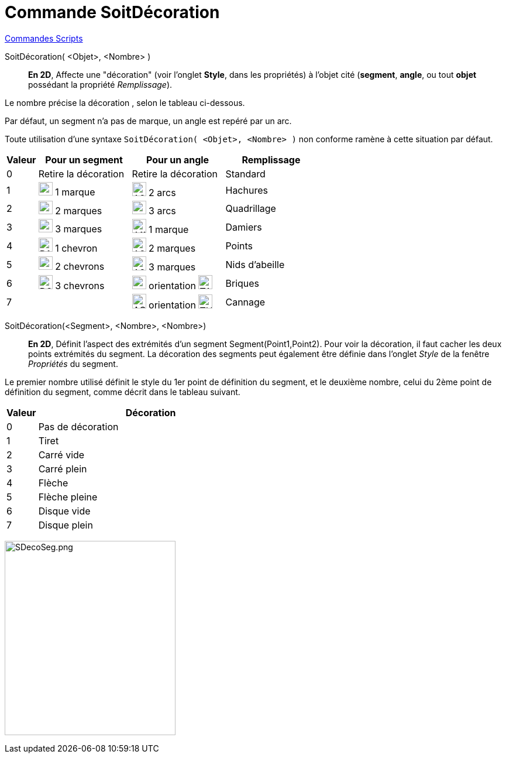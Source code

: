= Commande SoitDécoration
:page-en: commands/SetDecoration
ifdef::env-github[:imagesdir: /fr/modules/ROOT/assets/images]

xref:commands/Commandes_Scripts.adoc[ Commandes Scripts]

SoitDécoration( <Objet>, <Nombre> )::
  *En 2D*,  Affecte une "décoration" (voir l'onglet *Style*, dans les propriétés) à l'objet cité (*segment*, *angle*, ou tout *objet* possédant la propriété _Remplissage_).

Le nombre précise la décoration , selon le tableau ci-dessous.

Par défaut, un segment n'a pas de marque, un angle est repéré par un arc.

Toute utilisation d'une syntaxe `++SoitDécoration( <Objet>, <Nombre> )++` non conforme ramène à cette situation par défaut.



[width=100%, cols="10%,30%,30%,30%",options="header",]
|===
|Valeur |Pour un segment |Pour un angle|Remplissage
|0 |Retire la décoration |Retire la décoration |Standard

|1 |image:24px-D1M.png[D1M.png,width=24,height=23] 1 marque |image:24px-A2A.png[A2A.png,width=24,height=24] 2 arcs |Hachures

|2 |image:24px-D2M.png[D2M.png,width=24,height=23] 2 marques |image:24px-A3A.png[A3A.png,width=24,height=23] 3 arcs |Quadrillage

|3 |image:24px-D3M.png[D3M.png,width=24,height=23] 3 marques |image:24px-A1M.png[A1M.png,width=24,height=24] 1 marque |Damiers

|4 |image:24px-D1C.png[D1C.png,width=24,height=24] 1 chevron |image:24px-A2M.png[A2M.png,width=24,height=24] 2 marques |Points

|5 |image:24px-D2C.png[D2C.png,width=24,height=23] 2 chevrons |image:24px-A2M.png[A2M.png,width=24,height=24] 3 marques |Nids d'abeille

|6 |image:24px-D3C.png[D3C.png,width=24,height=24] 3 chevrons |image:24px-AOP.png[AOP.png,width=24,height=23]
orientation image:TAHoraire.png[TAHoraire.png,width=24,height=24] |Briques

|7 | |image:24px-AOM.png[AOM.png,width=24,height=25] orientation image:THoraire.png[THoraire.png,width=24,height=24] | Cannage
|===

SoitDécoration(<Segment>, <Nombre>, <Nombre>)::
  *En 2D*,  Définit l'aspect des extrémités d'un segment  Segment(Point1,Point2).
Pour voir la décoration, il faut cacher les deux points extrémités du segment.
La décoration des segments peut également être définie dans l'onglet _Style_ de la fenêtre  _Propriétés_ du segment. 

Le premier nombre utilisé définit le style du 1er point de définition du segment, et le deuxième nombre, celui  du 2ème point de définition du segment, comme décrit dans le tableau suivant.


[width=100%, cols="12%,88%",options="header",]
|===
|Valeur |Décoration
|0 |Pas de décoration
|1 |Tiret
|2 |Carré vide
|3 |Carré plein
|4 |Flèche
|5 |Flèche pleine
|6 |Disque vide
|7 |Disque plein
|===

image:SDecoSeg.png[SDecoSeg.png,width=292,height=332]

